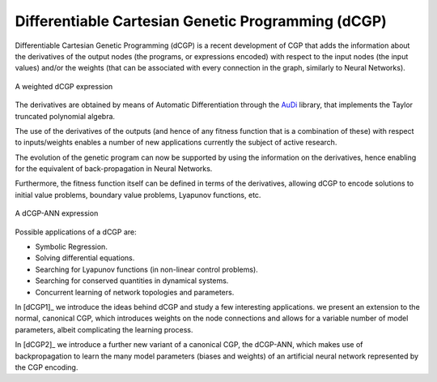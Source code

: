 Differentiable Cartesian Genetic Programming (dCGP)
===================================================
Differentiable Cartesian Genetic Programming (dCGP) is a recent development of CGP
that adds the information about the derivatives of the output nodes (the programs,
or expressions encoded) with respect to the input nodes (the input values) and/or the
weights (that can be associated with every connection in the graph, similarly to Neural Networks).

.. figure:: ../_static/expression_theory.png
   :alt: weighted dCGP expression
   :align: center
   :width: 800px

   A weighted dCGP expression

The derivatives are obtained by means of Automatic Differentiation through the
`AuDi <http://darioizzo.github.io/audi/>`_ library, that implements the Taylor truncated
polynomial algebra. 

The use of the derivatives of the outputs (and hence of any fitness function that is a
combination of these) with respect to inputs/weights enables a number of new applications
currently the subject of active research.

The evolution of the genetic program can now be supported by using the information
on the derivatives, hence enabling for the equivalent of back-propagation in Neural Networks.

Furthermore, the fitness function itself can be defined in terms of the derivatives, allowing 
dCGP to encode solutions to initial value problems, boundary value problems, Lyapunov functions, etc.

.. figure:: ../_static/expression_ann.png
   :alt: weighted dCGP expression
   :align: center
   :width: 500px

   A dCGP-ANN expression

Possible applications of a dCGP are:

* Symbolic Regression.
* Solving differential equations.
* Searching for Lyapunov functions (in non-linear control problems).
* Searching for conserved quantities in dynamical systems.
* Concurrent learning of network topologies and parameters. 

In [dCGP1]_ we introduce the ideas behind dCGP and study a few interesting applications. we
present an extension to the normal, canonical CGP, which introduces weights on the node connections
and allows for a variable number of model parameters, albeit complicating the learning process.

In [dCGP2]_ we introduce a further new variant of a canonical CGP, the dCGP-ANN, which makes use
of backpropagation to learn the many model parameters (biases and weights) of an artificial neural network 
represented by the CGP encoding.
